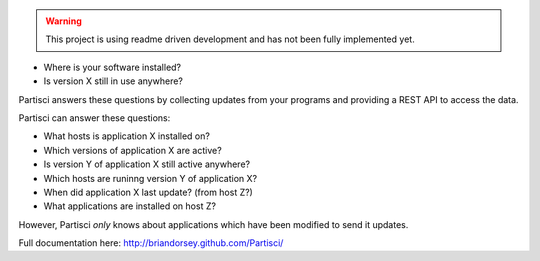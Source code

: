 
.. WARNING::
   This project is using readme driven development and has not been fully implemented yet.

* Where is your software installed?
* Is version X still in use anywhere?

Partisci answers these questions by collecting updates from your programs and providing a REST API to access the data.

Partisci can answer these questions:

* What hosts is application X installed on?
* Which versions of application X are active?
* Is version Y of application X still active anywhere?
* Which hosts are runinng version Y of application X?
* When did application X last update? (from host Z?)
* What applications are installed on host Z?

However, Partisci *only* knows about applications which have been modified to send it updates.

Full documentation here: http://briandorsey.github.com/Partisci/

